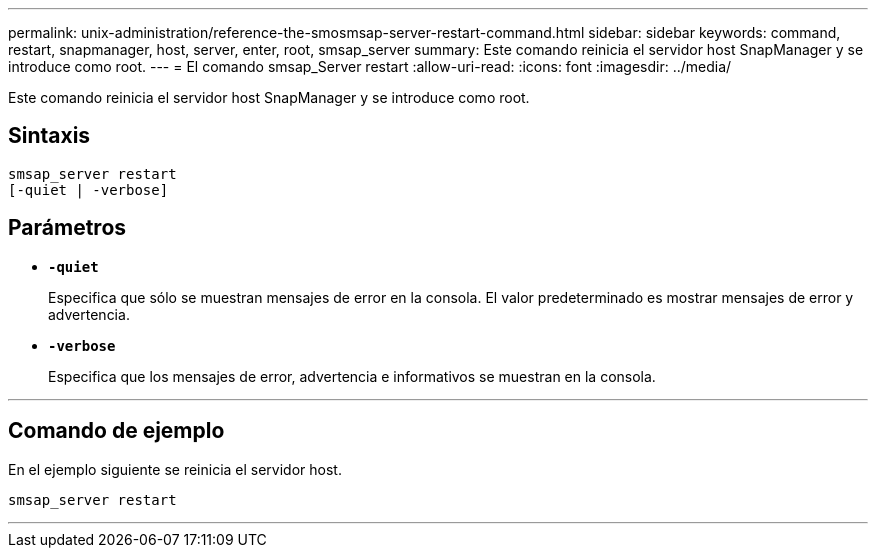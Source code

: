 ---
permalink: unix-administration/reference-the-smosmsap-server-restart-command.html 
sidebar: sidebar 
keywords: command, restart, snapmanager, host, server, enter, root, smsap_server 
summary: Este comando reinicia el servidor host SnapManager y se introduce como root. 
---
= El comando smsap_Server restart
:allow-uri-read: 
:icons: font
:imagesdir: ../media/


[role="lead"]
Este comando reinicia el servidor host SnapManager y se introduce como root.



== Sintaxis

[listing]
----
smsap_server restart
[-quiet | -verbose]
----


== Parámetros

* `*-quiet*`
+
Especifica que sólo se muestran mensajes de error en la consola. El valor predeterminado es mostrar mensajes de error y advertencia.

* `*-verbose*`
+
Especifica que los mensajes de error, advertencia e informativos se muestran en la consola.



'''


== Comando de ejemplo

En el ejemplo siguiente se reinicia el servidor host.

[listing]
----
smsap_server restart
----
'''